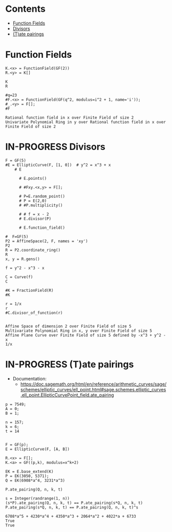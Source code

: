#+STARTUP: overview
#+latex_class_options: [12pt]

* Contents
:PROPERTIES:
:VISIBILITY:  all
:TOC:      :include all :ignore this :depth 2
:END:
:CONTENTS:
- [[#function-fields][Function Fields]]
- [[#divisors][Divisors]]
- [[#tate-pairings][(T)ate pairings]]
:END:

* Function Fields
#+BEGIN_SRC sage :session . :exports both
K.<x> = FunctionField(GF(2))
R.<y> = K[]

K
R

#q=23
#F.<x> = FunctionField(GF(q^2, modulus=i^2 + 1, name='i'));
#_.<y> = F[];
#F
#+END_SRC

#+RESULTS:
: Rational function field in x over Finite Field of size 2
: Univariate Polynomial Ring in y over Rational function field in x over Finite Field of size 2

* IN-PROGRESS Divisors
#+BEGIN_SRC sage  :session . :exports both
F = GF(5)
#E = EllipticCurve(F, [1, 0])  # y^2 = x^3 + x
    # E

      # E.points()

      # #Fxy.<x,y> = F[];

      # P=E.random_point()
      # P = E(2,0)
      # #P.multiplicity()

      # # f = x - 2
      # E.divisor(P)

      # E.function_field()

#  F=GF(5)
P2 = AffineSpace(2, F, names = 'xy')
P2
R = P2.coordinate_ring()
R
x, y = R.gens()

f = y^2 - x^3 - x

C = Curve(f)
C

#K = FractionField(R)
#K

r = 1/x
r
#C.divisor_of_function(r)

#+END_SRC

#+RESULTS:
: Affine Space of dimension 2 over Finite Field of size 5
: Multivariate Polynomial Ring in x, y over Finite Field of size 5
: Affine Plane Curve over Finite Field of size 5 defined by -x^3 + y^2 - x
: 1/x
* IN-PROGRESS (T)ate pairings

- Documentation:
  - https://doc.sagemath.org/html/en/reference/arithmetic_curves/sage/schemes/elliptic_curves/ell_point.html#sage.schemes.elliptic_curves.ell_point.EllipticCurvePoint_field.ate_pairing

#+BEGIN_SRC sage  :session . :exports both
p = 7549;
A = 0;
B = 1;

n = 157;
k = 6;
t = 14


F = GF(p);
E = EllipticCurve(F, [A, B])

R.<x> = F[];
K.<a> = GF((p,k), modulus=x^k+2)

EK = E.base_extend(K)
P = EK(3050, 5371);
Q = EK(6908*a^4, 3231*a^3)

P.ate_pairing(Q, n, k, t)

s = Integer(randrange(1, n))
(s*P).ate_pairing(Q, n, k, t) == P.ate_pairing(s*Q, n, k, t)
P.ate_pairing(s*Q, n, k, t) == P.ate_pairing(Q, n, k, t)^s
#+END_SRC

#+RESULTS:
: 6708*a^5 + 4230*a^4 + 4350*a^3 + 2064*a^2 + 4022*a + 6733
: True
: True
